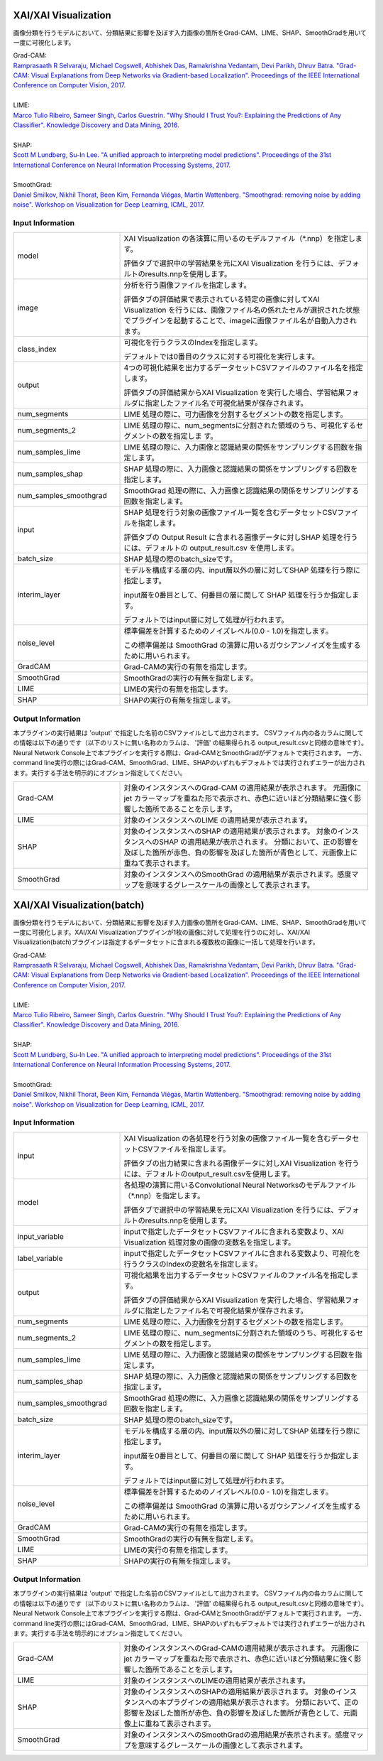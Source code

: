 XAI/XAI Visualization
~~~~~~~~~~~~~~~~~~~~~

画像分類を行うモデルにおいて、分類結果に影響を及ぼす入力画像の箇所をGrad-CAM、LIME、SHAP、SmoothGradを用いて一度に可視化します。

| Grad-CAM:
| `Ramprasaath R Selvaraju, Michael Cogswell, Abhishek Das, Ramakrishna Vedantam, Devi Parikh, Dhruv Batra. "Grad-CAM: Visual Explanations from Deep Networks via Gradient-based Localization". Proceedings of the IEEE International Conference on Computer Vision, 2017. <https://openaccess.thecvf.com/content_iccv_2017/html/Selvaraju_Grad-CAM_Visual_Explanations_ICCV_2017_paper.html>`_
|
| LIME:
| `Marco Tulio Ribeiro, Sameer Singh, Carlos Guestrin. "Why Should I Trust You?: Explaining the Predictions of Any Classifier". Knowledge Discovery and Data Mining, 2016. <https://dl.acm.org/doi/abs/10.1145/2939672.2939778>`_
|
| SHAP:
| `Scott M Lundberg, Su-In Lee. "A unified approach to interpreting model predictions". Proceedings of the 31st International Conference on Neural Information Processing Systems, 2017. <https://proceedings.neurips.cc/paper/2017/hash/8a20a8621978632d76c43dfd28b67767-Abstract.html>`_
|
| SmoothGrad:
| `Daniel Smilkov, Nikhil Thorat, Been Kim, Fernanda Viégas, Martin Wattenberg. "Smoothgrad: removing noise by adding noise". Workshop on Visualization for Deep Learning, ICML, 2017. <https://arxiv.org/abs/1706.03825>`_

Input Information
===================

.. list-table::
   :widths: 30 70
   :class: longtable

   * - model
     -
        XAI Visualization の各演算に用いるのモデルファイル（*.nnp）を指定します。
        
        評価タブで選択中の学習結果を元にXAI Visualization を行うには、デフォルトのresults.nnpを使用します。

   * - image
     -
        分析を行う画像ファイルを指定します。
        
        評価タブの評価結果で表示されている特定の画像に対してXAI Visualization を行うには、画像ファイル名の係れたセルが選択された状態でプラグインを起動することで、imageに画像ファイル名が自動入力されます。

   * - class_index
     -
        可視化を行うクラスのIndexを指定します。
        
        デフォルトでは0番目のクラスに対する可視化を実行します。

   * - output
     -
        4つの可視化結果を出力するデータセットCSVファイルのファイル名を指定します。
        
        評価タブの評価結果からXAI Visualization を実行した場合、学習結果フォルダに指定したファイル名で可視化結果が保存されます。
    
   * - num_segments 
     - LIME 処理の際に、可力画像を分割するセグメントの数を指定します。
    
   * - num_segments_2 
     - LIME 処理の際に、num_segmentsに分割された領域のうち、可視化するセグメントの数を指定しま す。
    
   * - num_samples_lime
     - LIME 処理の際に、入力画像と認識結果の関係をサンプリングする回数を指定します。

   * - num_samples_shap
     - SHAP 処理の際に、入力画像と認識結果の関係をサンプリングする回数を指定します。

   * - num_samples_smoothgrad
     - SmoothGrad 処理の際に、入力画像と認識結果の関係をサンプリングする回数を指定します。
    
   * - input
     -
        SHAP 処理を行う対象の画像ファイル一覧を含むデータセットCSVファイルを指定します。
        
        評価タブの Output Result に含まれる画像データに対しSHAP 処理を行うには、デフォルトの output_result.csv を使用します。

   * - batch_size
     - SHAP 処理の際のbatch_sizeです。

   * - interim_layer
     -
        モデルを構成する層の内、input層以外の層に対してSHAP 処理を行う際に指定します。
        
        input層を0番目として、何番目の層に関して SHAP 処理を行うか指定します。
        
        デフォルトではinput層に対して処理が行われます。

   * - noise_level
     -
        標準偏差を計算するためのノイズレベル(0.0 - 1.0)を指定します。
        
        この標準偏差は SmoothGrad の演算に用いるガウシアンノイズを生成するために用いられます。

   * - GradCAM
     - Grad-CAMの実行の有無を指定します。

   * - SmoothGrad
     - SmoothGradの実行の有無を指定します。

   * - LIME
     - LIMEの実行の有無を指定します。

   * - SHAP
     - SHAPの実行の有無を指定します。

Output Information
===================

本プラグインの実行結果は 'output' で指定した名前のCSVファイルとして出力されます。
CSVファイル内の各カラムに関しての情報は以下の通りです（以下のリストに無い名称のカラムは、 '評価' の結果得られる output_result.csvと同様の意味です）。
Neural Network Console上で本プラグインを実行する際は、Grad-CAMとSmoothGradがデフォルトで実行されます。
一方、command line実行の際にはGrad-CAM、SmoothGrad、LIME、SHAPのいずれもデフォルトでは実行されずエラーが出力されます。実行する手法を明示的にオプション指定してください。

.. list-table::
   :widths: 30 70
   :class: longtable

   * - Grad-CAM
     - 対象のインスタンスへのGrad-CAM の適用結果が表示されます。 元画像にjet カラーマップを重ねた形で表示され、赤色に近いほど分類結果に強く影響した箇所であることを示します。

   * - LIME
     - 対象のインスタンスへのLIME の適用結果が表示されます。 

   * - SHAP
     - 対象のインスタンスへのSHAP の適用結果が表示されます。 対象のインスタンスへのSHAP の適用結果が表示されます。 分類において、正の影響を及ぼした箇所が赤色、負の影響を及ぼした箇所が青色として、元画像上に重ねて表示されます。

   * - SmoothGrad
     - 対象のインスタンスへのSmoothGrad の適用結果が表示されます。感度マップを意味するグレースケールの画像として表示されます。 


XAI/XAI Visualization(batch)
~~~~~~~~~~~~~~~~~~~~~~~~~~~~

画像分類を行うモデルにおいて、分類結果に影響を及ぼす入力画像の箇所をGrad-CAM、LIME、SHAP、SmoothGradを用いて一度に可視化します。XAI/XAI Visualizationプラグインが1枚の画像に対して処理を行うのに対し、XAI/XAI Visualization(batch)プラグインは指定するデータセットに含まれる複数枚の画像に一括して処理を行います。

| Grad-CAM:
| `Ramprasaath R Selvaraju, Michael Cogswell, Abhishek Das, Ramakrishna Vedantam, Devi Parikh, Dhruv Batra. "Grad-CAM: Visual Explanations from Deep Networks via Gradient-based Localization". Proceedings of the IEEE International Conference on Computer Vision, 2017. <https://openaccess.thecvf.com/content_iccv_2017/html/Selvaraju_Grad-CAM_Visual_Explanations_ICCV_2017_paper.html>`_
|
| LIME:
| `Marco Tulio Ribeiro, Sameer Singh, Carlos Guestrin. "Why Should I Trust You?: Explaining the Predictions of Any Classifier". Knowledge Discovery and Data Mining, 2016. <https://dl.acm.org/doi/abs/10.1145/2939672.2939778>`_
|
| SHAP:
| `Scott M Lundberg, Su-In Lee. "A unified approach to interpreting model predictions". Proceedings of the 31st International Conference on Neural Information Processing Systems, 2017. <https://proceedings.neurips.cc/paper/2017/hash/8a20a8621978632d76c43dfd28b67767-Abstract.html>`_
|
| SmoothGrad:
| `Daniel Smilkov, Nikhil Thorat, Been Kim, Fernanda Viégas, Martin Wattenberg. "Smoothgrad: removing noise by adding noise". Workshop on Visualization for Deep Learning, ICML, 2017. <https://arxiv.org/abs/1706.03825>`_

Input Information
===================

.. list-table::
   :widths: 30 70
   :class: longtable

   * - input
     -
        XAI Visualization の各処理を行う対象の画像ファイル一覧を含むデータセットCSVファイルを指定します。
        
        評価タブの出力結果に含まれる画像データに対しXAI Visualization を行うには、デフォルトのoutput_result.csvを使用します。

   * - model
     -
        各処理の演算に用いるConvolutional Neural Networksのモデルファイル（*.nnp）を指定します。
        
        評価タブで選択中の学習結果を元にXAI Visualization を行うには、デフォルトのresults.nnpを使用します。

   * - input_variable
     - inputで指定したデータセットCSVファイルに含まれる変数より、XAI Visualization 処理対象の画像の変数名を指定します。

   * - label_variable
     - inputで指定したデータセットCSVファイルに含まれる変数より、可視化を行うクラスのIndexの変数名を指定します。

   * - output
     -
        可視化結果を出力するデータセットCSVファイルのファイル名を指定します。
        
        評価タブの評価結果からXAI Visualization を実行した場合、学習結果フォルダに指定したファイル名で可視化結果が保存されます。

   * - num_segments
     - LIME 処理の際に、入力画像を分割するセグメントの数を指定します。

   * - num_segments_2
     - LIME 処理の際に、num_segmentsに分割された領域のうち、可視化するセグメントの数を指定します。

   * - num_samples_lime
     - LIME 処理の際に、入力画像と認識結果の関係をサンプリングする回数を指定します。

   * - num_samples_shap
     - SHAP 処理の際に、入力画像と認識結果の関係をサンプリングする回数を指定します。

   * - num_samples_smoothgrad
     - SmoothGrad 処理の際に、入力画像と認識結果の関係をサンプリングする回数を指定します。

   * - batch_size
     - SHAP 処理の際のbatch_sizeです。

   * - interim_layer
     -
        モデルを構成する層の内、input層以外の層に対してSHAP 処理を行う際に指定します。
        
        input層を0番目として、何番目の層に関して SHAP 処理を行うか指定します。
        
        デフォルトではinput層に対して処理が行われます。

   * - noise_level
     -
        標準偏差を計算するためのノイズレベル(0.0 - 1.0)を指定します。
        
        この標準偏差は SmoothGrad の演算に用いるガウシアンノイズを生成するために用いられます。

   * - GradCAM
     - Grad-CAMの実行の有無を指定します。

   * - SmoothGrad
     - SmoothGradの実行の有無を指定します。

   * - LIME
     - LIMEの実行の有無を指定します。

   * - SHAP
     - SHAPの実行の有無を指定します。

Output Information
===================

本プラグインの実行結果は 'output' で指定した名前のCSVファイルとして出力されます。
CSVファイル内の各カラムに関しての情報は以下の通りです（以下のリストに無い名称のカラムは、 '評価' の結果得られる output_result.csvと同様の意味です）。
Neural Network Console上で本プラグインを実行する際は、Grad-CAMとSmoothGradがデフォルトで実行されます。
一方、command line実行の際にはGrad-CAM、SmoothGrad、LIME、SHAPのいずれもデフォルトでは実行されずエラーが出力されます。実行する手法を明示的にオプション指定してください。

.. list-table::
   :widths: 30 70
   :class: longtable

   * - Grad-CAM
     - 対象のインスタンスへのGrad-CAMの適用結果が表示されます。 元画像にjet カラーマップを重ねた形で表示され、赤色に近いほど分類結果に強く影響した箇所であることを示します。

   * - LIME
     - 対象のインスタンスへのLIMEの適用結果が表示されます。 

   * - SHAP
     - 対象のインスタンスへのSHAPの適用結果が表示されます。 対象のインスタンスへの本プラグインの適用結果が表示されます。 分類において、正の影響を及ぼした箇所が赤色、負の影響を及ぼした箇所が青色として、元画像上に重ねて表示されます。

   * - SmoothGrad
     - 対象のインスタンスへのSmoothGradの適用結果が表示されます。感度マップを意味するグレースケールの画像として表示されます。 